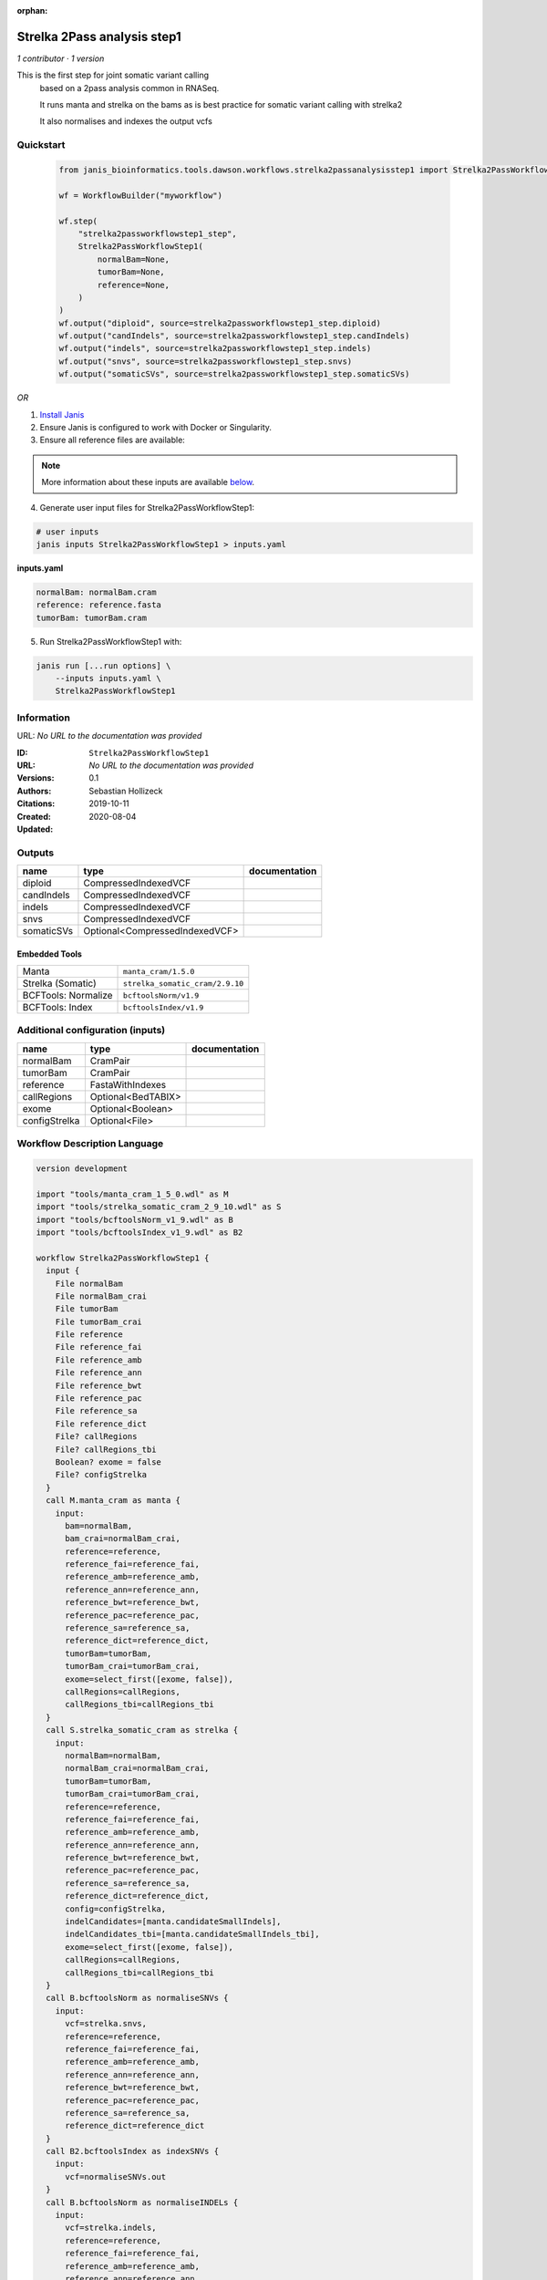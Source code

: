 :orphan:

Strelka 2Pass analysis step1
========================================================

*1 contributor · 1 version*

This is the first step for joint somatic variant calling
        based on a 2pass analysis common in RNASeq.

        It runs manta and strelka on the bams as is best practice
        for somatic variant calling with strelka2

        It also normalises and indexes the output vcfs


Quickstart
-----------

    .. code-block:: python

       from janis_bioinformatics.tools.dawson.workflows.strelka2passanalysisstep1 import Strelka2PassWorkflowStep1

       wf = WorkflowBuilder("myworkflow")

       wf.step(
           "strelka2passworkflowstep1_step",
           Strelka2PassWorkflowStep1(
               normalBam=None,
               tumorBam=None,
               reference=None,
           )
       )
       wf.output("diploid", source=strelka2passworkflowstep1_step.diploid)
       wf.output("candIndels", source=strelka2passworkflowstep1_step.candIndels)
       wf.output("indels", source=strelka2passworkflowstep1_step.indels)
       wf.output("snvs", source=strelka2passworkflowstep1_step.snvs)
       wf.output("somaticSVs", source=strelka2passworkflowstep1_step.somaticSVs)
    

*OR*

1. `Install Janis </tutorials/tutorial0.html>`_

2. Ensure Janis is configured to work with Docker or Singularity.

3. Ensure all reference files are available:

.. note:: 

   More information about these inputs are available `below <#additional-configuration-inputs>`_.



4. Generate user input files for Strelka2PassWorkflowStep1:

.. code-block:: bash

   # user inputs
   janis inputs Strelka2PassWorkflowStep1 > inputs.yaml



**inputs.yaml**

.. code-block:: yaml

       normalBam: normalBam.cram
       reference: reference.fasta
       tumorBam: tumorBam.cram




5. Run Strelka2PassWorkflowStep1 with:

.. code-block:: bash

   janis run [...run options] \
       --inputs inputs.yaml \
       Strelka2PassWorkflowStep1





Information
------------

URL: *No URL to the documentation was provided*

:ID: ``Strelka2PassWorkflowStep1``
:URL: *No URL to the documentation was provided*
:Versions: 0.1
:Authors: Sebastian Hollizeck
:Citations: 
:Created: 2019-10-11
:Updated: 2020-08-04



Outputs
-----------

==========  ==============================  ===============
name        type                            documentation
==========  ==============================  ===============
diploid     CompressedIndexedVCF
candIndels  CompressedIndexedVCF
indels      CompressedIndexedVCF
snvs        CompressedIndexedVCF
somaticSVs  Optional<CompressedIndexedVCF>
==========  ==============================  ===============


Embedded Tools
***************

===================  ===============================
Manta                ``manta_cram/1.5.0``
Strelka (Somatic)    ``strelka_somatic_cram/2.9.10``
BCFTools: Normalize  ``bcftoolsNorm/v1.9``
BCFTools: Index      ``bcftoolsIndex/v1.9``
===================  ===============================



Additional configuration (inputs)
---------------------------------

=============  ==================  ===============
name           type                documentation
=============  ==================  ===============
normalBam      CramPair
tumorBam       CramPair
reference      FastaWithIndexes
callRegions    Optional<BedTABIX>
exome          Optional<Boolean>
configStrelka  Optional<File>
=============  ==================  ===============

Workflow Description Language
------------------------------

.. code-block:: text

   version development

   import "tools/manta_cram_1_5_0.wdl" as M
   import "tools/strelka_somatic_cram_2_9_10.wdl" as S
   import "tools/bcftoolsNorm_v1_9.wdl" as B
   import "tools/bcftoolsIndex_v1_9.wdl" as B2

   workflow Strelka2PassWorkflowStep1 {
     input {
       File normalBam
       File normalBam_crai
       File tumorBam
       File tumorBam_crai
       File reference
       File reference_fai
       File reference_amb
       File reference_ann
       File reference_bwt
       File reference_pac
       File reference_sa
       File reference_dict
       File? callRegions
       File? callRegions_tbi
       Boolean? exome = false
       File? configStrelka
     }
     call M.manta_cram as manta {
       input:
         bam=normalBam,
         bam_crai=normalBam_crai,
         reference=reference,
         reference_fai=reference_fai,
         reference_amb=reference_amb,
         reference_ann=reference_ann,
         reference_bwt=reference_bwt,
         reference_pac=reference_pac,
         reference_sa=reference_sa,
         reference_dict=reference_dict,
         tumorBam=tumorBam,
         tumorBam_crai=tumorBam_crai,
         exome=select_first([exome, false]),
         callRegions=callRegions,
         callRegions_tbi=callRegions_tbi
     }
     call S.strelka_somatic_cram as strelka {
       input:
         normalBam=normalBam,
         normalBam_crai=normalBam_crai,
         tumorBam=tumorBam,
         tumorBam_crai=tumorBam_crai,
         reference=reference,
         reference_fai=reference_fai,
         reference_amb=reference_amb,
         reference_ann=reference_ann,
         reference_bwt=reference_bwt,
         reference_pac=reference_pac,
         reference_sa=reference_sa,
         reference_dict=reference_dict,
         config=configStrelka,
         indelCandidates=[manta.candidateSmallIndels],
         indelCandidates_tbi=[manta.candidateSmallIndels_tbi],
         exome=select_first([exome, false]),
         callRegions=callRegions,
         callRegions_tbi=callRegions_tbi
     }
     call B.bcftoolsNorm as normaliseSNVs {
       input:
         vcf=strelka.snvs,
         reference=reference,
         reference_fai=reference_fai,
         reference_amb=reference_amb,
         reference_ann=reference_ann,
         reference_bwt=reference_bwt,
         reference_pac=reference_pac,
         reference_sa=reference_sa,
         reference_dict=reference_dict
     }
     call B2.bcftoolsIndex as indexSNVs {
       input:
         vcf=normaliseSNVs.out
     }
     call B.bcftoolsNorm as normaliseINDELs {
       input:
         vcf=strelka.indels,
         reference=reference,
         reference_fai=reference_fai,
         reference_amb=reference_amb,
         reference_ann=reference_ann,
         reference_bwt=reference_bwt,
         reference_pac=reference_pac,
         reference_sa=reference_sa,
         reference_dict=reference_dict
     }
     call B2.bcftoolsIndex as indexINDELs {
       input:
         vcf=normaliseINDELs.out
     }
     output {
       File diploid = manta.diploidSV
       File diploid_tbi = manta.diploidSV_tbi
       File candIndels = manta.candidateSmallIndels
       File candIndels_tbi = manta.candidateSmallIndels_tbi
       File indels = indexINDELs.out
       File indels_tbi = indexINDELs.out_tbi
       File snvs = indexSNVs.out
       File snvs_tbi = indexSNVs.out_tbi
       File? somaticSVs = manta.somaticSVs
       File? somaticSVs_tbi = manta.somaticSVs_tbi
     }
   }

Common Workflow Language
-------------------------

.. code-block:: text

   #!/usr/bin/env cwl-runner
   class: Workflow
   cwlVersion: v1.0
   label: Strelka 2Pass analysis step1
   doc: |-
     This is the first step for joint somatic variant calling
             based on a 2pass analysis common in RNASeq.

             It runs manta and strelka on the bams as is best practice
             for somatic variant calling with strelka2

             It also normalises and indexes the output vcfs

   requirements:
   - class: InlineJavascriptRequirement
   - class: StepInputExpressionRequirement
   - class: MultipleInputFeatureRequirement

   inputs:
   - id: normalBam
     type: File
     secondaryFiles:
     - .crai
   - id: tumorBam
     type: File
     secondaryFiles:
     - .crai
   - id: reference
     type: File
     secondaryFiles:
     - .fai
     - .amb
     - .ann
     - .bwt
     - .pac
     - .sa
     - ^.dict
   - id: callRegions
     type:
     - File
     - 'null'
     secondaryFiles:
     - .tbi
   - id: exome
     type: boolean
     default: false
   - id: configStrelka
     type:
     - File
     - 'null'

   outputs:
   - id: diploid
     type: File
     secondaryFiles:
     - .tbi
     outputSource: manta/diploidSV
   - id: candIndels
     type: File
     secondaryFiles:
     - .tbi
     outputSource: manta/candidateSmallIndels
   - id: indels
     type: File
     secondaryFiles:
     - .tbi
     outputSource: indexINDELs/out
   - id: snvs
     type: File
     secondaryFiles:
     - .tbi
     outputSource: indexSNVs/out
   - id: somaticSVs
     type:
     - File
     - 'null'
     secondaryFiles:
     - .tbi
     outputSource: manta/somaticSVs

   steps:
   - id: manta
     label: Manta
     in:
     - id: bam
       source: normalBam
     - id: reference
       source: reference
     - id: tumorBam
       source: tumorBam
     - id: exome
       source: exome
     - id: callRegions
       source: callRegions
     run: tools/manta_cram_1_5_0.cwl
     out:
     - id: python
     - id: pickle
     - id: candidateSV
     - id: candidateSmallIndels
     - id: diploidSV
     - id: alignmentStatsSummary
     - id: svCandidateGenerationStats
     - id: svLocusGraphStats
     - id: somaticSVs
   - id: strelka
     label: Strelka (Somatic)
     in:
     - id: normalBam
       source: normalBam
     - id: tumorBam
       source: tumorBam
     - id: reference
       source: reference
     - id: config
       source: configStrelka
     - id: indelCandidates
       source:
       - manta/candidateSmallIndels
       linkMerge: merge_nested
     - id: exome
       source: exome
     - id: callRegions
       source: callRegions
     run: tools/strelka_somatic_cram_2_9_10.cwl
     out:
     - id: configPickle
     - id: script
     - id: stats
     - id: indels
     - id: snvs
   - id: normaliseSNVs
     label: 'BCFTools: Normalize'
     in:
     - id: vcf
       source: strelka/snvs
     - id: reference
       source: reference
     run: tools/bcftoolsNorm_v1_9.cwl
     out:
     - id: out
   - id: indexSNVs
     label: 'BCFTools: Index'
     in:
     - id: vcf
       source: normaliseSNVs/out
     run: tools/bcftoolsIndex_v1_9.cwl
     out:
     - id: out
   - id: normaliseINDELs
     label: 'BCFTools: Normalize'
     in:
     - id: vcf
       source: strelka/indels
     - id: reference
       source: reference
     run: tools/bcftoolsNorm_v1_9.cwl
     out:
     - id: out
   - id: indexINDELs
     label: 'BCFTools: Index'
     in:
     - id: vcf
       source: normaliseINDELs/out
     run: tools/bcftoolsIndex_v1_9.cwl
     out:
     - id: out
   id: Strelka2PassWorkflowStep1

